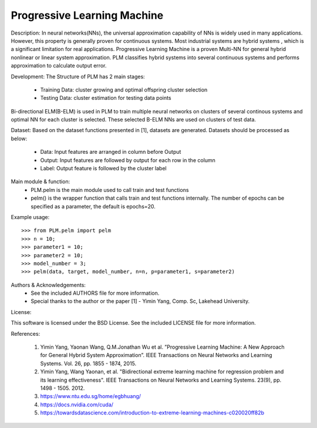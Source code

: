 Progressive Learning Machine
----------------------------


Description: 
In neural networks(NNs), the universal approximation capability of NNs is widely used in many applications. However, this property is generally proven for continuous systems. Most industrial systems are hybrid systems , which is a significant limitation for real applications. Progressive Learning Machine is a proven Multi-NN for general hybrid nonlinear or linear system approximation. PLM classifies hybrid systems into several continuous systems and performs approximation to calculate output error.

Development:
The Structure of PLM has 2 main stages:
 - Training Data: cluster growing and optimal offspring cluster selection
 - Testing Data:  cluster estimation for testing data points
  
Bi-directional ELM(B-ELM) is used in PLM to train multiple neural networks on clusters of several continous systems and optimal NN for each cluster is selected. These selected B-ELM NNs are used on clusters of test data.

Dataset:
Based on the dataset functions presented in [1], datasets are generated. Datasets should be processed as below:
 - Data: Input features are arranged in column before Output
 - Output: Input features are followed by output for each row in the column
 - Label: Output feature is followed by the cluster label


Main module & function:
 - PLM.pelm is the main module used to call train and test functions
 - pelm() is the wrapper function that calls train and test functions internally. The number of epochs can be specified as a parameter, the default is epochs=20.


Example usage::

  >>> from PLM.pelm import pelm
  >>> n = 10;
  >>> parameter1 = 10;
  >>> parameter2 = 10;
  >>> model_number = 3;
  >>> pelm(data, target, model_number, n=n, p=parameter1, s=parameter2)

Authors & Acknowledgements:
 - See the included AUTHORS file for more information.
 - Special thanks to the author or the paper [1] - Yimin Yang, Comp. Sc, Lakehead University.
  
License:

This software is licensed under the BSD License. See the included LICENSE file for more information.


References:

  1. Yimin Yang, Yaonan Wang, Q.M.Jonathan Wu et al. ”Progressive Learning Machine: A New Approach for General Hybrid System Approximation”. IEEE Transactions on Neural Networks and Learning Systems. Vol. 26, pp. 1855 - 1874, 2015.
  2. Yimin Yang, Wang Yaonan, et al. "Bidirectional extreme learning machine for regression problem and its learning effectiveness". IEEE Transactions on Neural Networks and Learning Systems. 23(9), pp. 1498 - 1505. 2012.
  3. https://www.ntu.edu.sg/home/egbhuang/
  4. https://docs.nvidia.com/cuda/
  5. https://towardsdatascience.com/introduction-to-extreme-learning-machines-c020020ff82b
